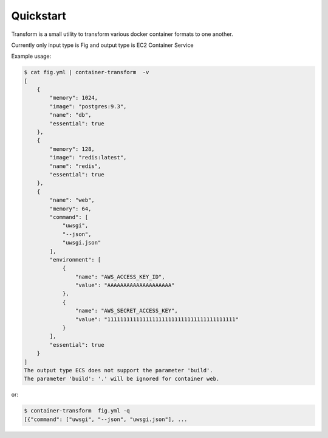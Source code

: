 Quickstart
==========
Transform is a small utility to transform various docker container formats to one another.

Currently only input type is Fig and output type is EC2 Container Service

Example usage:

.. code-block:: bash

    $ cat fig.yml | container-transform  -v
    [
        {
            "memory": 1024,
            "image": "postgres:9.3",
            "name": "db",
            "essential": true
        },
        {
            "memory": 128,
            "image": "redis:latest",
            "name": "redis",
            "essential": true
        },
        {
            "name": "web",
            "memory": 64,
            "command": [
                "uwsgi",
                "--json",
                "uwsgi.json"
            ],
            "environment": [
                {
                    "name": "AWS_ACCESS_KEY_ID",
                    "value": "AAAAAAAAAAAAAAAAAAAA"
                },
                {
                    "name": "AWS_SECRET_ACCESS_KEY",
                    "value": "1111111111111111111111111111111111111111"
                }
            ],
            "essential": true
        }
    ]
    The output type ECS does not support the parameter 'build'.
    The parameter 'build': '.' will be ignored for container web.

or:

.. code-block:: bash

    $ container-transform  fig.yml -q
    [{"command": ["uwsgi", "--json", "uwsgi.json"], ...
